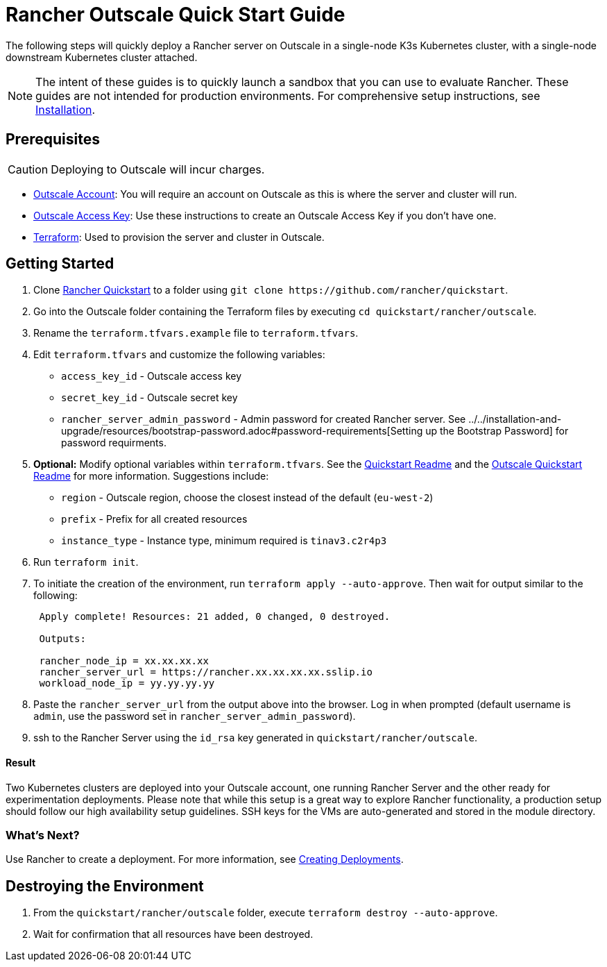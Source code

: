 = Rancher Outscale Quick Start Guide
:description: Read this step by step Rancher Outscale guide to quickly deploy a Rancher server with a single-node downstream Kubernetes cluster attached.

The following steps will quickly deploy a Rancher server on Outscale in a single-node K3s Kubernetes cluster, with a single-node downstream Kubernetes cluster attached.

[NOTE]
====

The intent of these guides is to quickly launch a sandbox that you can use to evaluate Rancher. These guides are not intended for production environments. For comprehensive setup instructions, see xref:../../installation-and-upgrade/installation-and-upgrade.adoc[Installation].
====


== Prerequisites

[CAUTION]
====

Deploying to Outscale will incur charges.
====


* https://en.outscale.com/[Outscale Account]: You will require an account on Outscale as this is where the server and cluster will run.
* https://docs.outscale.com/en/userguide/About-Access-Keys.html[Outscale Access Key]: Use these instructions to create an Outscale Access Key if you don't have one.
* https://www.terraform.io/downloads.html[Terraform]: Used to provision the server and cluster in Outscale.

== Getting Started

. Clone https://github.com/rancher/quickstart[Rancher Quickstart] to a folder using `+git clone https://github.com/rancher/quickstart+`.
. Go into the Outscale folder containing the Terraform files by executing `cd quickstart/rancher/outscale`.
. Rename the `terraform.tfvars.example` file to `terraform.tfvars`.
. Edit `terraform.tfvars` and customize the following variables:
 ** `access_key_id` - Outscale access key
 ** `secret_key_id` - Outscale secret key
 ** `rancher_server_admin_password` - Admin password for created Rancher server. See ../../installation-and-upgrade/resources/bootstrap-password.adoc#password-requirements[Setting up the Bootstrap Password] for password requirments.
. *Optional:* Modify optional variables within `terraform.tfvars`.
See the https://github.com/rancher/quickstart[Quickstart Readme] and the https://github.com/rancher/quickstart/tree/master/rancher/outscale[Outscale Quickstart Readme] for more information.
Suggestions include:
 ** `region` - Outscale region, choose the closest instead of the default (`eu-west-2`)
 ** `prefix` - Prefix for all created resources
 ** `instance_type` - Instance type, minimum required is `tinav3.c2r4p3`
. Run `terraform init`.
. To initiate the creation of the environment, run `terraform apply --auto-approve`. Then wait for output similar to the following:
+
----
 Apply complete! Resources: 21 added, 0 changed, 0 destroyed.

 Outputs:

 rancher_node_ip = xx.xx.xx.xx
 rancher_server_url = https://rancher.xx.xx.xx.xx.sslip.io
 workload_node_ip = yy.yy.yy.yy
----

. Paste the `rancher_server_url` from the output above into the browser. Log in when prompted (default username is `admin`, use the password set in `rancher_server_admin_password`).
. ssh to the Rancher Server using the `id_rsa` key generated in `quickstart/rancher/outscale`.

[discrete]
==== Result

Two Kubernetes clusters are deployed into your Outscale account, one running Rancher Server and the other ready for experimentation deployments. Please note that while this setup is a great way to explore Rancher functionality, a production setup should follow our high availability setup guidelines. SSH keys for the VMs are auto-generated and stored in the module directory.

=== What's Next?

Use Rancher to create a deployment. For more information, see xref:../deploy-workloads/deploy-workloads.adoc[Creating Deployments].

== Destroying the Environment

. From the `quickstart/rancher/outscale` folder, execute `terraform destroy --auto-approve`.
. Wait for confirmation that all resources have been destroyed.
